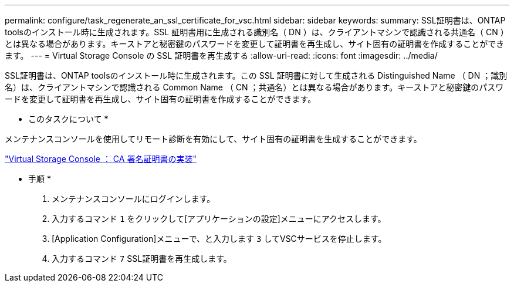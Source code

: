 ---
permalink: configure/task_regenerate_an_ssl_certificate_for_vsc.html 
sidebar: sidebar 
keywords:  
summary: SSL証明書は、ONTAP toolsのインストール時に生成されます。SSL 証明書用に生成される識別名（ DN ）は、クライアントマシンで認識される共通名（ CN ）とは異なる場合があります。キーストアと秘密鍵のパスワードを変更して証明書を再生成し、サイト固有の証明書を作成することができます。 
---
= Virtual Storage Console の SSL 証明書を再生成する
:allow-uri-read: 
:icons: font
:imagesdir: ../media/


[role="lead"]
SSL証明書は、ONTAP toolsのインストール時に生成されます。この SSL 証明書に対して生成される Distinguished Name （ DN ；識別名）は、クライアントマシンで認識される Common Name （ CN ；共通名）とは異なる場合があります。キーストアと秘密鍵のパスワードを変更して証明書を再生成し、サイト固有の証明書を作成することができます。

* このタスクについて *

メンテナンスコンソールを使用してリモート診断を有効にして、サイト固有の証明書を生成することができます。

https://kb.netapp.com/advice_and_troubleshooting/data_storage_software/vsc_and_vasa_provider/virtual_storage_console%3a_implementing_ca_signed_certificates["Virtual Storage Console ： CA 署名証明書の実装"]

* 手順 *

. メンテナンスコンソールにログインします。
. 入力するコマンド `1` をクリックして[アプリケーションの設定]メニューにアクセスします。
. [Application Configuration]メニューで、と入力します `3` してVSCサービスを停止します。
. 入力するコマンド `7` SSL証明書を再生成します。

